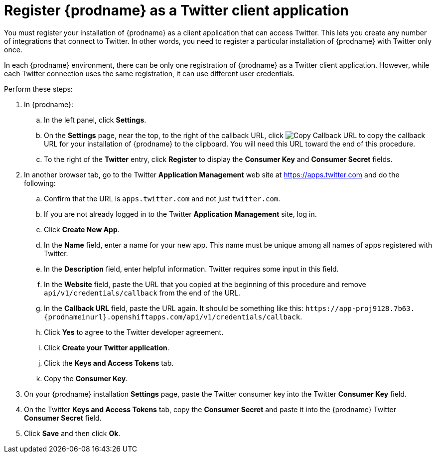 [id='register-with-twitter']
= Register {prodname} as a Twitter client application

You must register your installation of {prodname} as a client application
that can access Twitter.
This lets you create any number of integrations that connect
to Twitter. In other words, you need to register a particular
installation of {prodname} with Twitter only once.

In each {prodname} environment, there can be only one registration
of {prodname} as a Twitter client application. However, while each Twitter
connection uses the same registration, it can use different user
credentials. 

Perform these steps:

. In {prodname}:
.. In the left panel, click *Settings*.
.. On the *Settings* page, near the top, to the right of the callback URL, 
click 
image:images/CopyCallback.png[Copy Callback URL] to 
copy the callback URL for your installation of {prodname} to the clipboard. 
You will need this URL toward the end of this procedure. 
.. To the right of the *Twitter* entry,
click *Register* to display the *Consumer Key* and *Consumer Secret* fields.
. In another browser tab, go to the Twitter *Application Management* web
site at 
https://apps.twitter.com 
and do the following: 

.. Confirm that the URL is `apps.twitter.com` and not just `twitter.com`. 
.. If you are not already logged in to the Twitter *Application
Management* site, log in.
.. Click *Create New App*.
.. In the *Name* field, enter a name for your new app. This name
must be unique among all names of apps registered with Twitter.
.. In the *Description* field, enter helpful information.
Twitter requires some input in this field.
.. In the *Website* field, paste the URL that you copied at the beginning
of this procedure and remove `api/v1/credentials/callback` from the end
of the URL.
.. In the *Callback URL* field, paste the URL again. It should be
something like this:
`\https://app-proj9128.7b63.{prodnameinurl}.openshiftapps.com/api/v1/credentials/callback`.
.. Click *Yes* to agree to the Twitter developer agreement.
.. Click *Create your Twitter application*.
.. Click the *Keys and Access Tokens* tab.
.. Copy the *Consumer Key*.
. On your {prodname} installation *Settings* page, paste the Twitter
consumer key into the Twitter *Consumer Key* field.
. On the Twitter *Keys and Access Tokens* tab, copy the
*Consumer Secret* and paste it into the {prodname} Twitter
*Consumer Secret* field.
. Click *Save* and then click *Ok*.
